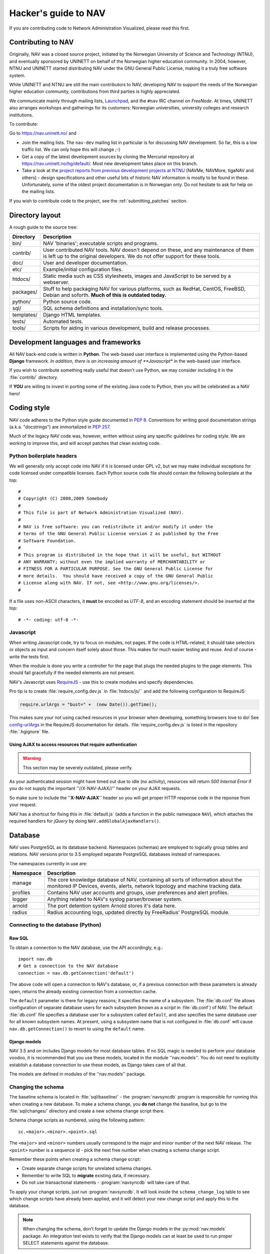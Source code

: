 =====================
Hacker's guide to NAV
=====================

If you are contributing code to Network Administration Visualized,
please read this first.



Contributing to NAV
===================

Originally, NAV was a closed source project, initiated by the
Norwegian University of Science and Technology (NTNU), and eventually
sponsored by UNINETT on behalf of the Norwegian higher education
community.  In 2004, however, NTNU and UNINETT started distributing
NAV under the GNU General Public License, making it a truly free
software system.

While UNINETT and NTNU are still the main contributors to NAV,
developing NAV to support the needs of the Norwegian higher education
community, contributions from third parties is highly appreciated.

We communicate mainly through mailing lists, Launchpad_, and the ``#nav`` IRC
channel on *FreeNode*. At times, UNINETT also arranges workshops and
gatherings for its customers: Norwegian universities, university colleges and
research institutions.

To contribute:

Go to https://nav.uninett.no/ and

* Join the mailing lists.  The ``nav-dev`` mailing list in
  particular is for discussing NAV development.  So far, this is a
  low traffic list. We can only hope this will change ;-)
* Get a copy of the latest development sources by cloning the
  Mercurial repository at https://nav.uninett.no/hg/default/.
  Most new development takes place on this branch.
* Take a look at the `project reports from previous development projects at
  NTNU <https://nav.uninett.no/wiki/navprojects>`_ (NAVMe, NAVMore, tigaNAV
  and others) - design specifications and other useful bits of historic NAV
  information is mostly to be found in these. Unfortunately, some of the
  oldest project documentation is in Norwegian only. Do not hesitate to ask
  for help on the mailing lists.

If you wish to contribute code to the project, see the
:ref:`submitting_patches` section.

Directory layout
================

A rough guide to the source tree:

===========  =================================================================
Directory    Description
===========  =================================================================
bin/         NAV 'binaries'; executable scripts and programs.
contrib/     User contributed NAV tools. NAV doesn't depend on these, and any
             maintenance of them is left up to the original developers. We do
             not offer support for these tools.
doc/         User and developer documentation.
etc/         Example/initial configuration files.
htdocs/      Static media such as CSS stylesheets, images and JavaScript to be
             served by a webserver.
packages/    Stuff to help packaging NAV for various platforms, such as
             RedHat, CentOS, FreeBSD, Debian and soforth. **Much of this is
             outdated today.**
python/      Python source code.
sql/         SQL schema definitions and installation/sync tools.
templates/   Django HTML templates.
tests/       Automated tests.
tools/       Scripts for aiding in various development, build and release
             processes.
===========  =================================================================


Development languages and frameworks
====================================

All NAV back-end code is written in **Python**. The web-based user
interface is implemented using the Python-based **Django** framework. *In
addition, there is an increasing amount of **Javascript** in the web-based
user interface.

If you wish to contribute something really useful that doesn't use Python,
we may consider including it in the :file:`contrib/` directory.

If **YOU** are willing to invest in porting some of the existing Java
code to Python, then you will be celebrated as a NAV hero!


Coding style
============

NAV code adheres to the Python style guide documented in :pep:`8`.
Conventions for writing good documentation strings (a.k.a. "docstrings")
are immortalized in :pep:`257`.

Much of the legacy NAV code was, however, written without using any
specific guidelines for coding style. We are working to improve this, and
will accept patches that clean existing code.


Python boilerplate headers
--------------------------

We will generally only accept code into NAV if it is licensed under
GPL v2, but we may make individual exceptions for code licensed under
compatible licenses.  Each Python source code file should contain the
following boilerplate at the top::

    #
    # Copyright (C) 2008,2009 Somebody
    #
    # This file is part of Network Administration Visualized (NAV).
    #
    # NAV is free software: you can redistribute it and/or modify it under the
    # terms of the GNU General Public License version 2 as published by the Free
    # Software Foundation.
    #
    # This program is distributed in the hope that it will be useful, but WITHOUT
    # ANY WARRANTY; without even the implied warranty of MERCHANTABILITY or
    # FITNESS FOR A PARTICULAR PURPOSE. See the GNU General Public License for
    # more details.  You should have received a copy of the GNU General Public
    # License along with NAV. If not, see <http://www.gnu.org/licenses/>.
    #

If a file uses non-ASCII characters, it **must** be encoded as *UTF-8*, and an
encoding statement should be inserted at the top::

    # -*- coding: utf-8 -*-

Javascript
----------

When writing Javascript code, try to focus on modules, not pages. If the
code is HTML-related, it should take selectors or objects as input and
concern itself solely about those. This makes for much easier testing and
reuse. And of course - write the tests first.

When the module is done you write a controller for the page that plugs the
needed plugins to the page elements. This should fail gracefully if the
needed elements are not present.

NAV's Javascript uses RequireJS_ - use this to create modules and specify
dependencies.

Pro tip is to create :file:`require_config.dev.js` in :file:`htdocs/js/``
and add the following configuration to RequireJS:

.. code-block:: javascript
 
   require.urlArgs = "bust=" +  (new Date()).getTime();

This makes sure your not using cached resources in your browser when
developing, something browsers love to do! See `config-urlArgs
<http://requirejs.org/docs/api.html#config-urlArgs>`_ in the RequireJS
documentation for details. :file:`require_config.dev.js` is listed in the
repository :file:`.hgignore` file.



Using AJAX to access resources that require authentication
~~~~~~~~~~~~~~~~~~~~~~~~~~~~~~~~~~~~~~~~~~~~~~~~~~~~~~~~~~

.. WARNING:: This section may be severely outdated, please verify.

As your authenticated session might have timed out due to idle (no
activity), resources will return *500 Internal Error* if you do not supply
the important ''//X-NAV-AJAX//'' header on your AJAX requests.

So make sure to include the ''**X-NAV-AJAX**'' header so you will get
proper HTTP response code in the reponse from your request.

NAV has a shortcut for fixing this in :file:`default.js` (adds a function in
the public namespace ``NAV``), which attaches the required handlers for *jQuery*
by doing ``NAV.addGlobalAjaxHandlers()``.


Database
========

NAV uses PostgreSQL as its database backend.  Namespaces (schemas) are
employed to logically group tables and relations.  NAV versions prior
to 3.5 employed separate PostgreSQL databases instead of namespaces.

The namespaces currently in use are:

=========  ===================================================================
Namespace  Description
=========  ===================================================================
manage     The core knowledge database of NAV, containing all sorts of
           information about the monitored IP Devices, events, alerts,
           network topology and machine tracking data.
profiles   Contains NAV user accounts and groups, user preferences and alert
           profiles.
logger     Anything related to NAV's syslog parser/browser system.
arnold     The port detention system Arnold stores it's data here.
radius     Radius accounting logs, updated directly by FreeRadius' PostgreSQL
           module.
=========  ===================================================================


Connecting to the database (Python)
-----------------------------------

Raw SQL
~~~~~~~

To obtain a connection to the NAV database, use the API accordingly,
e.g.::

    import nav.db
    # Get a connection to the NAV database
    connection = nav.db.getConnection('default')

The above code will open a connection to NAV's database, or, if a
previous connection with these parameters is already open, returns the
already existing connection from a connection cache.

The ``default`` parameter is there for legacy reasons; it specifies the
name of a subsystem. The :file:`db.conf` file allows configuration of
separate database users for each subsystem (known as a *script* in
:file:`db.conf`) of NAV. The default :file:`db.conf` file specifies a
database user for a subsystem called ``default``, and also specifies the
same database user for all known subsystem names. At present, using a
subsystem name that is not configured in :file:`db.conf` will cause
``nav.db.getConnection()`` to revert to using the ``default`` name.

Django models
~~~~~~~~~~~~~

NAV 3.5 and on includes Django models for most database tables.  If no
SQL magic is needed to perform your database voodoo, it is recommended
that you use these models, located in the module ''nav.models''.  You
do not need to explicitly establish a database connection to use these
models, as Django takes care of all that.

The models are defined in modules of the ''nav.models'' package.

Changing the schema
-------------------

The baseline schema is located in :file:`sql/baseline/` - the
:program:`navsyncdb` program is responsible for running this when creating
a new database. To make a schema change, you **do not** change the
baseline, but go to the :file:`sql/changes/` directory and create a new
schema change script there.

Schema change scripts as numbered, using the following pattern::

    sc.<major>.<minor>.<point>.sql

The ``<major>`` and ``<minor>`` numbers usually correspond to the major and
minor number of the next NAV release. The ``<point>`` number is a sequence
id - pick the next free number when creating a schema change script.

Remember these points when creating a schema change script:

* Create separate change scripts for unrelated schema changes.
* Remember to write SQL to **migrate** existing data, if necessary.
* Do not use transactional statements - :program:`navsyncdb` will take care
  of that.

To apply your change scripts, just run :program:`navsyncdb`. It will look
inside the ``schema_change_log`` table to see which change scripts have
already been applied, and it will detect your new change script and apply
this to the database.

.. NOTE:: When changing the schema, don't forget to update the Django
          models in the :py:mod:`nav.models` package. An integration
          test exists to verify that the Django models can at least be used
          to run proper SELECT statements against the database.


Version Control
===============

NAV uses Mercurial_ for distributed version control. Official repositories
are located at https://nav.uninett.no/hg/ .

Trunk (default)
---------------

New, bleeding edge development occurs on the ``default`` branch and
published to the http://nav.uninett.no/hg/default/ repository.

Feature branches
----------------

The ``default`` repository is mirrored on Bitbucket_. If you go to the
nav-mirror_ repository, you can fork it there and use Bitbucket to submit
pull requests for us to review.

Stable
------

Once we are nearing a new series release of NAV (such as 4.2 or 4.3), a new
named *series* branch is created from the *default* branch (This branch is
named 4.3.x in the case of the 4.3 series of NAV). 

Once this branch is stabilized, the first version is tagged and released.
After this point, we accept only bug fixes in this branch. Further point
releases in this series are tagged on this branch, and all changes are
merged back onto the ``default`` branch.

The repository published at https://nav.uninett.no/hg/stable contains the
latest stable series branch, and excludes the latest trunk developments you
can find in the ``default`` repository.

When someone writes a patch for a bug, this should usually be committed to
the latest active series branch which is affected by the bug. Once a new
series is released, we do not usually maintain the older series branches.
We may push bug fixes to these branches, but we are unlikely to create a
new point release from it.


Push access
-----------

Push access to the official repositories is limited to developers
employed or commissioned by UNINETT.

Testing and Continuous Integration
==================================

Much of NAV is **legacy code**, as defined by *Michael C. Feathers*:
"Code that has no tests".  We have been making an effort to introduce
automated tests into the codebase the past several years, and hope
to improve coverage over time.

All test suites (except those for Javascript) are located in the
:file:`tests/` subdirectory.

Running tests
-------------

We use pytest_ to run the test suite. A bundled version is included as
:file:`runtests.py` in the :file:`python/` subdirectory, and is used to run
the unit tests only when a :kbd:`make check` command is issued in the
:file:`python/` subdirectory.

There's also a script to produce an entire test environment as a Docker
image and to run the entire test suite inside a Docker container created
from that image. This is actually the same method employed by our Jenkins
build servers to run the test suite. Take a look in the
:file:`tests/docker/` directory.


Javascript testing
------------------

.. WARNING:: This section is outdated. AFAIK, we use Karma now, not Buster.
             Someone please update!

Testing of Javascript is in its infancy in NAV. We are currently using
Buster.JS_ as our testing toolkit.

To install Buster.JS_, install Node.js_ and then:

.. code-block:: sh

   npm install -g buster


As we use RequireJS_, you need the AMD module of Buster as well. Install it
in the :file:`/htdocs/js` directory:

.. code-block:: sh

   npm install buster-amd


To run the tests you need to

- Start a buster server by typing :kbd:`buster-server`
- Capture browsers by pointing browsers to the buster-server (default
  ``localhost:1111``)
- Go to :file:`htdocs/js`
- Run the tests by typing :kbd:`buster-test`.

All tests are located under :file:`htdocs/js/tests/`. Create new tests
there. For syntax, assertions and related stuff take a look at the tests
already there and at the `the Buster documentation`_.



Jenkins
-------

We use Jenkins_ (formerly *Hudson*) for Continuous Integration testing of
NAV. All the automated tests are run each time new changesets are pushed to
the official NAV repositories. Jenkins also runs pylint_ to create stats on
code quality.

Our Jenkins installation is available on https://ci.nav.uninett.no/ .

Tips and tricks
===============

Make fixtures for integration testing
-------------------------------------

.. code-block:: python

   from django.core import serializers
   from nav.models.manage import Netbox

   fixtures = serializers.serialize("xml", Netbox.objects.all()[:2])

Fixtures can so be used in your integration tests by extending
the test case DjangoTransactionTestCase in :py:mod:`nav.tests.cases`.

See :py:mod:`nav.tests.integration.l2trace_test` for an example on applying
fixtures for your particular test case.

See https://docs.djangoproject.com/en/1.4/topics/serialization/

.. TODO:: Be able to use `django-admin's management command: dumpdata
   <https://docs.djangoproject.com/en/dev/ref/django-admin/#dumpdata-appname-appname-appname-model>`_
   to create fixtures.


.. _submitting_patches:

Submitting patches
==================

Unless you are submitting one-off fixes for bugs and small issues,
please take the time to discuss your change proposals on the
**nav-dev** mailing list.  This will increase the chances of having
your patches accepted.

Base your patches on the relevant Mercurial branches. If you are submitting
a patch for an issue that affects the latest stable series, base your patch
on that series branch (``<major>.<minor>.x``). If you are submitting
patches containing new features, base them on the ``default`` branch.

The best way to submit your patches is to use Bitbucket_: Fork our
nav-mirror_ repository there and create a pull request for us to review.

Another option for a simple patch is to attach it to a Launchpad_ bug
report.


.. _Launchpad: https://launchpad.net/nav
.. _RequireJS: http://requirejs.org/
.. _Mercurial: http://www.selenic.com/mercurial/
.. _Bitbucket: https://bitbucket.org/
.. _pytest: http://pytest.org/
.. _Buster.JS: http://busterjs.org/
.. _the Buster documentation: http://docs.busterjs.org/en/latest/#user-s-guide
.. _Node.js: http://nodejs.org/
.. _nav-mirror: https://bitbucket.org/mbrekkevold/nav-mirror/ 
.. _Jenkins: http://jenkins-ci.org/
.. _pylint: http://www.pylint.org/
